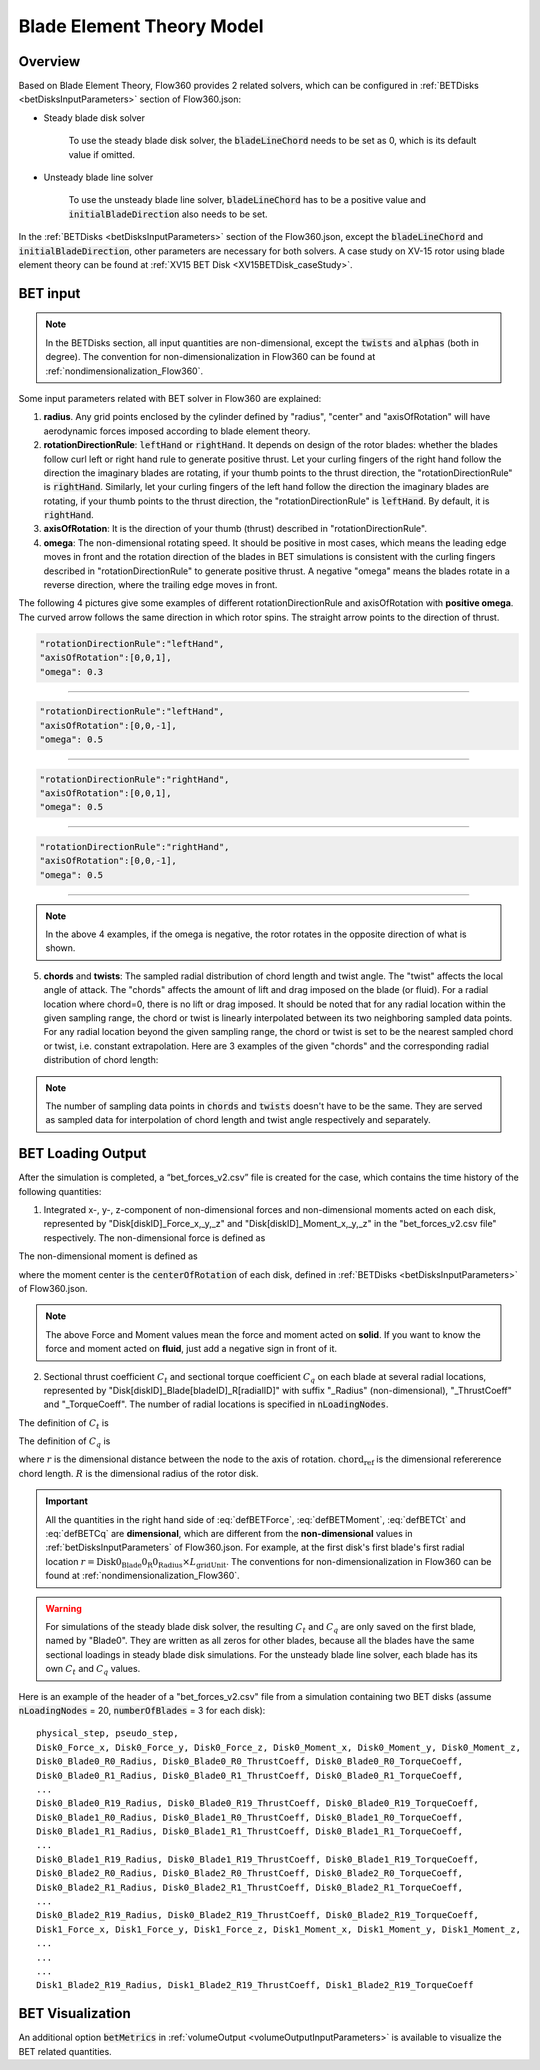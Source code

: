 .. _bladeElementTheory:

Blade Element Theory Model
=============================

Overview
--------

Based on Blade Element Theory, Flow360 provides 2 related solvers, which can be configured in :ref:`BETDisks <betDisksInputParameters>` section of Flow360.json:

- Steady blade disk solver

   To use the steady blade disk solver, the :code:`bladeLineChord` needs to be set as 0, which is its default value if omitted.

- Unsteady blade line solver

   To use the unsteady blade line solver, :code:`bladeLineChord` has to be a positive value and :code:`initialBladeDirection` also needs to be set.

In the :ref:`BETDisks <betDisksInputParameters>` section of the Flow360.json, except the :code:`bladeLineChord` and :code:`initialBladeDirection`, other parameters are necessary for both solvers. A case study on XV-15 rotor using blade element theory can be found at :ref:`XV15 BET Disk <XV15BETDisk_caseStudy>`.

.. _bet_input:

BET input
-----------

.. note::
   
   In the BETDisks section, all input quantities are non-dimensional, except the :code:`twists` and :code:`alphas` (both in degree). The convention for non-dimensionalization in Flow360 can be found at :ref:`nondimensionalization_Flow360`. 

Some input parameters related with BET solver in Flow360 are explained:

1. **radius**. Any grid points enclosed by the cylinder defined by "radius", "center" and "axisOfRotation" will have aerodynamic forces imposed according to blade element theory.

2. **rotationDirectionRule**: :code:`leftHand` or :code:`rightHand`. It depends on design of the rotor blades: whether the blades follow curl left or right hand rule to generate positive thrust. Let your curling fingers of the right hand follow the direction the imaginary blades are rotating, if your thumb points to the thrust direction, the "rotationDirectionRule" is :code:`rightHand`. Similarly, let your curling fingers of the left hand follow the direction the imaginary blades are rotating, if your thumb points to the thrust direction, the "rotationDirectionRule" is :code:`leftHand`. By default, it is :code:`rightHand`.
3. **axisOfRotation**: It is the direction of your thumb (thrust) described in "rotationDirectionRule".
4. **omega**: The non-dimensional rotating speed. It should be positive in most cases, which means the leading edge moves in front and the rotation direction of the blades in BET simulations is consistent with the curling fingers described in "rotationDirectionRule" to generate positive thrust. A negative "omega" means the blades rotate in a reverse direction, where the trailing edge moves in front. 

The following 4 pictures give some examples of different rotationDirectionRule and axisOfRotation with **positive omega**. The curved arrow follows the same direction in which rotor spins. The straight arrow points to the direction of thrust.

.. container:: twocol

   .. container:: leftside

      .. code-block:: JSON

         "rotationDirectionRule":"leftHand",
         "axisOfRotation":[0,0,1],
         "omega": 0.3

   .. container:: rightside
      
      .. figure:: ../examples/figures_BET_Tutorial/leftHand_thrust_z+.svg
         :width: 66%
         :align: center

-------------------------------------------------------------

.. container:: twocol

   .. container:: leftside

      .. code-block:: JSON

         "rotationDirectionRule":"leftHand",
         "axisOfRotation":[0,0,-1],
         "omega": 0.5

   .. container:: rightside
      
      .. figure:: ../examples/figures_BET_Tutorial/leftHand_thrust_z-.svg
         :width: 66%
         :align: center

-------------------------------------------------------------

.. container:: twocol

   .. container:: leftside

      .. code-block:: JSON

         "rotationDirectionRule":"rightHand",
         "axisOfRotation":[0,0,1],
         "omega": 0.5

   .. container:: rightside
      
      .. figure:: ../examples/figures_BET_Tutorial/rightHand_thrust_z+.svg
         :width: 66%
         :align: center

-------------------------------------------------------------

.. container:: twocol

   .. container:: leftside

      .. code-block:: JSON

         "rotationDirectionRule":"rightHand",
         "axisOfRotation":[0,0,-1],
         "omega": 0.5

   .. container:: rightside
      
      .. figure:: ../examples/figures_BET_Tutorial/rightHand_thrust_z-.svg
         :width: 66%
         :align: center

-----------------------------------------------------------------

.. note::

   In the above 4 examples, if the omega is negative, the rotor rotates in the opposite direction of what is shown.

5. **chords** and **twists**: The sampled radial distribution of chord length and twist angle. The "twist" affects the local angle of attack. The "chords" affects the amount of lift and drag imposed on the blade (or fluid). For a radial location where chord=0, there is no lift or drag imposed. It should be noted that for any radial location within the given sampling range, the chord or twist is linearly interpolated between its two neighboring sampled data points. For any radial location beyond the given sampling range, the chord or twist is set to be the nearest sampled chord or twist, i.e. constant extrapolation. Here are 3 examples of the given "chords" and the corresponding radial distribution of chord length:

.. rst-class:: left2

   5.1. The root of blade starts at r=20 with chord length=15. The chord shrinks to 10 linearly up to r=60. The chord keeps as 10 for the rest of blade. In this setting, the chord=0 for r in [0,20], there is no aerodynamic lift and drag imposed no matter what the twist angle it has, so this setting fits the rotor without hub.

.. container:: twocol

   .. container:: leftside

      .. literalinclude:: ./BET_chords_1.json
         :language: JSON

   .. container:: rightside
      
      .. figure:: ./chords_distribution_1.svg
         :scale: 49%
         :align: center

.. rst-class:: left2

   5.2. The root of blade starts at r=0 with chord=0. The chord expands to 15 linearly up to r=20, then shrinks to 10 linearly up to r=60. The chord keeps as 10 for the rest of blade. This setting could be used for a mesh with the geometry of hub. Because the chord length changes gradually near the root region, there won't be tip vortices in root region.

.. container:: twocol

   .. container:: leftside

      .. literalinclude:: ./BET_chords_2.json
         :language: JSON

   .. container:: rightside

      .. figure:: ./chords_distribution_2.svg
         :scale: 49%
         :align: center

.. rst-class:: left2
   
   5.3. This is an exmpale of wrong setting of chords, because the chord length at r=0 is not 0, so the local solidity is infinity, which is not realistic.

.. container:: twocol

   .. container:: leftside

      .. literalinclude:: ./BET_chords_3.json
         :language: JSON

   .. container:: rightside

      .. figure:: ./chords_distribution_3.svg
         :scale: 49%
         :align: center

.. note::

   The number of sampling data points in :code:`chords` and :code:`twists` doesn't have to be the same. They are served as sampled data for interpolation of chord length and twist angle respectively and separately. 

.. _betDiskLoadingNote: 

BET Loading Output
-------------------------

After the simulation is completed, a “bet_forces_v2.csv” file is created for the case, which contains the time history of the following quantities:

1. Integrated x-, y-, z-component of non-dimensional forces and non-dimensional moments acted on each disk, represented by "Disk[diskID]_Force_x,_y,_z" and "Disk[diskID]_Moment_x,_y,_z" in the "bet_forces_v2.csv file" respectively. The non-dimensional force is defined as

.. math::
   :label: defBETForce
   
   \text{Force}_\text{non-dimensional} = \frac{\text{Force}_\text{physical}\text{(SI=N)}}{\rho_\infty C_\infty^2 L_{gridUnit}^2}

The non-dimensional moment is defined as

.. math::
   :label: defBETMoment

   \text{Moment}_\text{non-dimensional} = \frac{\text{Moment}_\text{physical}\text{(SI=N$\cdot$m)}}{\rho_\infty C_\infty^2 L_{gridUnit}^3},
   
where the moment center is the :code:`centerOfRotation` of each disk, defined in :ref:`BETDisks <betDisksInputParameters>` of Flow360.json. 

.. note::

   The above Force and Moment values mean the force and moment acted on **solid**. If you want to know the force and moment acted on **fluid**, just add a negative sign in front of it. 

2. Sectional thrust coefficient :math:`C_t` and sectional torque coefficient :math:`C_q` on each blade at several radial locations, represented by "Disk[diskID]_Blade[bladeID]_R[radialID]" with suffix "_Radius" (non-dimensional), "_ThrustCoeff" and "_TorqueCoeff". The number of radial locations is specified in :code:`nLoadingNodes`. 
   
The definition of :math:`C_t` is

.. math::
   :label: defBETCt

   C_t\bigl(r\bigr)=\frac{\text{Thrust per unit blade span (SI=N/m)}}{\frac{1}{2}\rho_{\infty}\left((\Omega r)^2\right)\text{chord}_{\text{ref}}}\cdot\frac{r}{R}

The definition of :math:`C_q` is

.. math::
   :label: defBETCq

   C_q\bigl(r\bigr)=\frac{\text{Torque per unit blade span (SI=N)}}{\frac{1}{2}\rho_{\infty}\left((\Omega r)^2\right)\text{chord}_{\text{ref}}R}\cdot\frac{r}{R}

where :math:`r` is the dimensional distance between the node to the axis of rotation. :math:`\text{chord}_\text{ref}` is the dimensional refererence chord length. :math:`R` is the dimensional radius of the rotor disk. 

.. important::

   All the quantities in the right hand side of :eq:`defBETForce`, :eq:`defBETMoment`, :eq:`defBETCt` and :eq:`defBETCq` are **dimensional**, which are different from the **non-dimensional** values in :ref:`betDisksInputParameters` of Flow360.json. For example, at the first disk's first blade's first radial location :math:`r=\text{Disk0_Blade0_R0_Radius}\times L_\text{gridUnit}`. The conventions for non-dimensionalization in Flow360 can be found at :ref:`nondimensionalization_Flow360`.

.. warning::
   For simulations of the steady blade disk solver, the resulting :math:`C_t` and :math:`C_q` are only saved on the first blade, named by "Blade0". They are written as all zeros for other blades, because all the blades have the same sectional loadings in steady blade disk simulations. For the unsteady blade line solver, each blade has its own :math:`C_t` and :math:`C_q` values. 

Here is an example of the header of a "bet_forces_v2.csv" file from a simulation containing two BET disks (assume :code:`nLoadingNodes` = 20, :code:`numberOfBlades` = 3 for each disk)::

    physical_step, pseudo_step, 
    Disk0_Force_x, Disk0_Force_y, Disk0_Force_z, Disk0_Moment_x, Disk0_Moment_y, Disk0_Moment_z, 
    Disk0_Blade0_R0_Radius, Disk0_Blade0_R0_ThrustCoeff, Disk0_Blade0_R0_TorqueCoeff, 
    Disk0_Blade0_R1_Radius, Disk0_Blade0_R1_ThrustCoeff, Disk0_Blade0_R1_TorqueCoeff, 
    ... 
    Disk0_Blade0_R19_Radius, Disk0_Blade0_R19_ThrustCoeff, Disk0_Blade0_R19_TorqueCoeff, 
    Disk0_Blade1_R0_Radius, Disk0_Blade1_R0_ThrustCoeff, Disk0_Blade1_R0_TorqueCoeff, 
    Disk0_Blade1_R1_Radius, Disk0_Blade1_R1_ThrustCoeff, Disk0_Blade1_R1_TorqueCoeff, 
    ... 
    Disk0_Blade1_R19_Radius, Disk0_Blade1_R19_ThrustCoeff, Disk0_Blade1_R19_TorqueCoeff, 
    Disk0_Blade2_R0_Radius, Disk0_Blade2_R0_ThrustCoeff, Disk0_Blade2_R0_TorqueCoeff, 
    Disk0_Blade2_R1_Radius, Disk0_Blade2_R1_ThrustCoeff, Disk0_Blade2_R1_TorqueCoeff, 
    ... 
    Disk0_Blade2_R19_Radius, Disk0_Blade2_R19_ThrustCoeff, Disk0_Blade2_R19_TorqueCoeff, 
    Disk1_Force_x, Disk1_Force_y, Disk1_Force_z, Disk1_Moment_x, Disk1_Moment_y, Disk1_Moment_z,
    ...
    ...
    ...
    Disk1_Blade2_R19_Radius, Disk1_Blade2_R19_ThrustCoeff, Disk1_Blade2_R19_TorqueCoeff

BET Visualization
-------------------

An additional option :code:`betMetrics` in :ref:`volumeOutput <volumeOutputInputParameters>` is available to visualize the BET related quantities.


.. raw:: html

    <div style="position: relative; padding-bottom: 20px; height: 0; overflow: hidden; max-width: 100%; height: auto;">
        <iframe width="560" height="315" src="https://www.youtube.com/embed/sIQk0sguKmI" title="YouTube video player" frameborder="0" allow="accelerometer; autoplay; clipboard-write; encrypted-media; gyroscope; picture-in-picture" allowfullscreen></iframe>
    </div>

